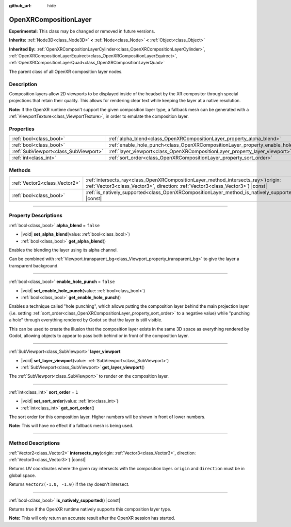 :github_url: hide

.. DO NOT EDIT THIS FILE!!!
.. Generated automatically from Godot engine sources.
.. Generator: https://github.com/godotengine/godot/tree/master/doc/tools/make_rst.py.
.. XML source: https://github.com/godotengine/godot/tree/master/modules/openxr/doc_classes/OpenXRCompositionLayer.xml.

.. _class_OpenXRCompositionLayer:

OpenXRCompositionLayer
======================

**Experimental:** This class may be changed or removed in future versions.

**Inherits:** :ref:`Node3D<class_Node3D>` **<** :ref:`Node<class_Node>` **<** :ref:`Object<class_Object>`

**Inherited By:** :ref:`OpenXRCompositionLayerCylinder<class_OpenXRCompositionLayerCylinder>`, :ref:`OpenXRCompositionLayerEquirect<class_OpenXRCompositionLayerEquirect>`, :ref:`OpenXRCompositionLayerQuad<class_OpenXRCompositionLayerQuad>`

The parent class of all OpenXR composition layer nodes.

.. rst-class:: classref-introduction-group

Description
-----------

Composition layers allow 2D viewports to be displayed inside of the headset by the XR compositor through special projections that retain their quality. This allows for rendering clear text while keeping the layer at a native resolution.

\ **Note:** If the OpenXR runtime doesn't support the given composition layer type, a fallback mesh can be generated with a :ref:`ViewportTexture<class_ViewportTexture>`, in order to emulate the composition layer.

.. rst-class:: classref-reftable-group

Properties
----------

.. table::
   :widths: auto

   +---------------------------------------+-----------------------------------------------------------------------------------+-----------+
   | :ref:`bool<class_bool>`               | :ref:`alpha_blend<class_OpenXRCompositionLayer_property_alpha_blend>`             | ``false`` |
   +---------------------------------------+-----------------------------------------------------------------------------------+-----------+
   | :ref:`bool<class_bool>`               | :ref:`enable_hole_punch<class_OpenXRCompositionLayer_property_enable_hole_punch>` | ``false`` |
   +---------------------------------------+-----------------------------------------------------------------------------------+-----------+
   | :ref:`SubViewport<class_SubViewport>` | :ref:`layer_viewport<class_OpenXRCompositionLayer_property_layer_viewport>`       |           |
   +---------------------------------------+-----------------------------------------------------------------------------------+-----------+
   | :ref:`int<class_int>`                 | :ref:`sort_order<class_OpenXRCompositionLayer_property_sort_order>`               | ``1``     |
   +---------------------------------------+-----------------------------------------------------------------------------------+-----------+

.. rst-class:: classref-reftable-group

Methods
-------

.. table::
   :widths: auto

   +-------------------------------+----------------------------------------------------------------------------------------------------------------------------------------------------------------------------+
   | :ref:`Vector2<class_Vector2>` | :ref:`intersects_ray<class_OpenXRCompositionLayer_method_intersects_ray>`\ (\ origin\: :ref:`Vector3<class_Vector3>`, direction\: :ref:`Vector3<class_Vector3>`\ ) |const| |
   +-------------------------------+----------------------------------------------------------------------------------------------------------------------------------------------------------------------------+
   | :ref:`bool<class_bool>`       | :ref:`is_natively_supported<class_OpenXRCompositionLayer_method_is_natively_supported>`\ (\ ) |const|                                                                      |
   +-------------------------------+----------------------------------------------------------------------------------------------------------------------------------------------------------------------------+

.. rst-class:: classref-section-separator

----

.. rst-class:: classref-descriptions-group

Property Descriptions
---------------------

.. _class_OpenXRCompositionLayer_property_alpha_blend:

.. rst-class:: classref-property

:ref:`bool<class_bool>` **alpha_blend** = ``false``

.. rst-class:: classref-property-setget

- |void| **set_alpha_blend**\ (\ value\: :ref:`bool<class_bool>`\ )
- :ref:`bool<class_bool>` **get_alpha_blend**\ (\ )

Enables the blending the layer using its alpha channel.

Can be combined with :ref:`Viewport.transparent_bg<class_Viewport_property_transparent_bg>` to give the layer a transparent background.

.. rst-class:: classref-item-separator

----

.. _class_OpenXRCompositionLayer_property_enable_hole_punch:

.. rst-class:: classref-property

:ref:`bool<class_bool>` **enable_hole_punch** = ``false``

.. rst-class:: classref-property-setget

- |void| **set_enable_hole_punch**\ (\ value\: :ref:`bool<class_bool>`\ )
- :ref:`bool<class_bool>` **get_enable_hole_punch**\ (\ )

Enables a technique called "hole punching", which allows putting the composition layer behind the main projection layer (i.e. setting :ref:`sort_order<class_OpenXRCompositionLayer_property_sort_order>` to a negative value) while "punching a hole" through everything rendered by Godot so that the layer is still visible.

This can be used to create the illusion that the composition layer exists in the same 3D space as everything rendered by Godot, allowing objects to appear to pass both behind or in front of the composition layer.

.. rst-class:: classref-item-separator

----

.. _class_OpenXRCompositionLayer_property_layer_viewport:

.. rst-class:: classref-property

:ref:`SubViewport<class_SubViewport>` **layer_viewport**

.. rst-class:: classref-property-setget

- |void| **set_layer_viewport**\ (\ value\: :ref:`SubViewport<class_SubViewport>`\ )
- :ref:`SubViewport<class_SubViewport>` **get_layer_viewport**\ (\ )

The :ref:`SubViewport<class_SubViewport>` to render on the composition layer.

.. rst-class:: classref-item-separator

----

.. _class_OpenXRCompositionLayer_property_sort_order:

.. rst-class:: classref-property

:ref:`int<class_int>` **sort_order** = ``1``

.. rst-class:: classref-property-setget

- |void| **set_sort_order**\ (\ value\: :ref:`int<class_int>`\ )
- :ref:`int<class_int>` **get_sort_order**\ (\ )

The sort order for this composition layer. Higher numbers will be shown in front of lower numbers.

\ **Note:** This will have no effect if a fallback mesh is being used.

.. rst-class:: classref-section-separator

----

.. rst-class:: classref-descriptions-group

Method Descriptions
-------------------

.. _class_OpenXRCompositionLayer_method_intersects_ray:

.. rst-class:: classref-method

:ref:`Vector2<class_Vector2>` **intersects_ray**\ (\ origin\: :ref:`Vector3<class_Vector3>`, direction\: :ref:`Vector3<class_Vector3>`\ ) |const|

Returns UV coordinates where the given ray intersects with the composition layer. ``origin`` and ``direction`` must be in global space.

Returns ``Vector2(-1.0, -1.0)`` if the ray doesn't intersect.

.. rst-class:: classref-item-separator

----

.. _class_OpenXRCompositionLayer_method_is_natively_supported:

.. rst-class:: classref-method

:ref:`bool<class_bool>` **is_natively_supported**\ (\ ) |const|

Returns true if the OpenXR runtime natively supports this composition layer type.

\ **Note:** This will only return an accurate result after the OpenXR session has started.

.. |virtual| replace:: :abbr:`virtual (This method should typically be overridden by the user to have any effect.)`
.. |const| replace:: :abbr:`const (This method has no side effects. It doesn't modify any of the instance's member variables.)`
.. |vararg| replace:: :abbr:`vararg (This method accepts any number of arguments after the ones described here.)`
.. |constructor| replace:: :abbr:`constructor (This method is used to construct a type.)`
.. |static| replace:: :abbr:`static (This method doesn't need an instance to be called, so it can be called directly using the class name.)`
.. |operator| replace:: :abbr:`operator (This method describes a valid operator to use with this type as left-hand operand.)`
.. |bitfield| replace:: :abbr:`BitField (This value is an integer composed as a bitmask of the following flags.)`
.. |void| replace:: :abbr:`void (No return value.)`
